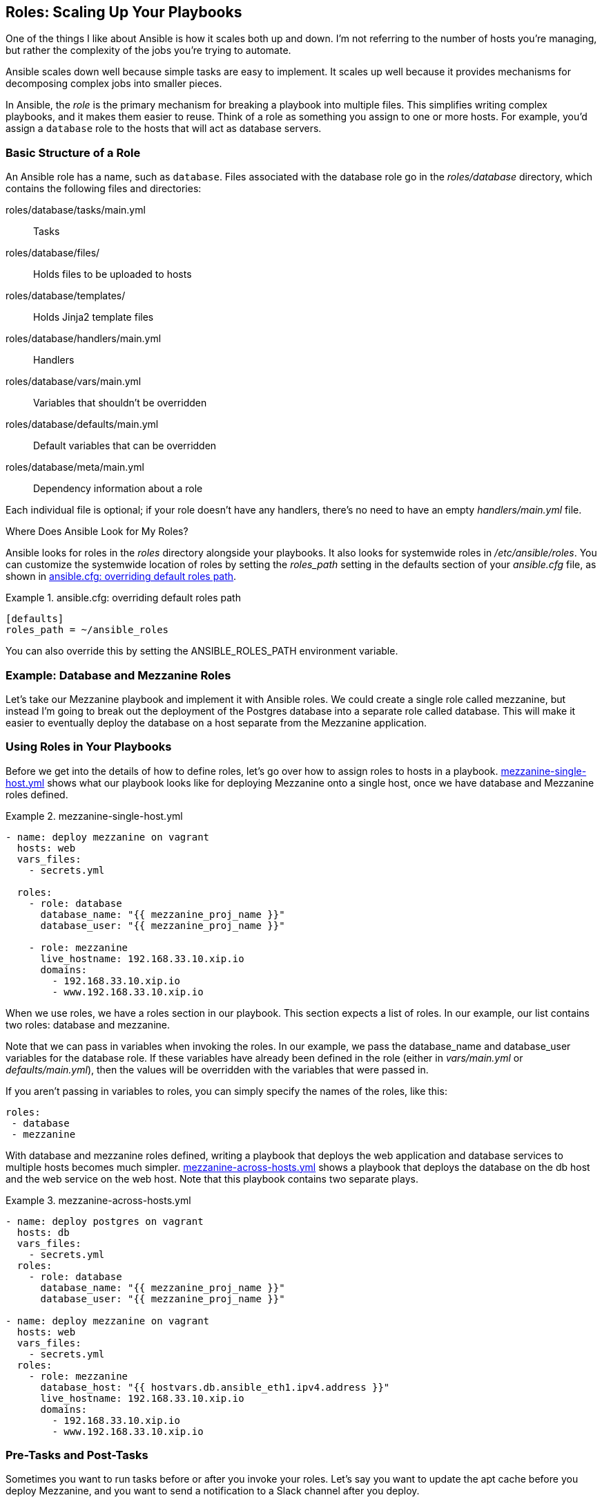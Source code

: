 [[roles]]
== Roles: Scaling Up Your Playbooks

One of the things I like about Ansible is how it scales both up and down.
I'm not referring to the number of hosts you're managing, but
rather the complexity of the jobs you're trying to automate.((("roles", id="ix_role")))

Ansible scales down well because simple tasks are easy to implement.((("scaling", "Ansible&#x27;s up and down scalability"))) It scales up well
because it provides mechanisms for decomposing complex jobs into smaller pieces.

In Ansible, the _role_ is the primary mechanism for breaking a playbook
into multiple files. This simplifies writing complex playbooks, and it
makes them easier to reuse. Think of a role
as something you assign to one or more hosts. For example, you'd assign a
`database` role to the hosts that will act as database servers.


=== Basic Structure of a Role

An Ansible role has a name, such as `database`. ((("roles", "basic structure")))((("names", "of roles")))Files associated with the +database+ role go in the _roles/database_ directory, which contains the following files and directories:

roles/database/tasks/main.yml:: Tasks
roles/database/files/:: Holds files to be uploaded to hosts
roles/database/templates/:: Holds Jinja2 template files
roles/database/handlers/main.yml:: Handlers
roles/database/vars/main.yml:: Variables that shouldn't be overridden
roles/database/defaults/main.yml:: Default variables that can be overridden
roles/database/meta/main.yml:: Dependency information about a role

Each individual file is optional; if your role doesn't have any handlers, there's no need to have an empty _handlers/main.yml_  file.((("handlers", "for roles")))

[[WHERE_ROLES]]
.Where Does Ansible Look for My Roles?
****
Ansible looks for roles in the _roles_ directory alongside your
playbooks. It also looks for systemwide roles in _/etc/ansible/roles_.((("systemwide roles")))((("roles_path setting")))((("ansible.cfg file", "roles_path setting")))((("paths", "roles_path setting"))) You can customize the systemwide location of roles by setting the _roles_path_ setting in the +defaults+ section of your _ansible.cfg_ file, as shown in <<overriding_roles_path>>.

[[overriding_roles_path]]
.ansible.cfg: overriding default roles path
====
[source,ini]
----
[defaults]
roles_path = ~/ansible_roles
----
====

You can also override this by setting the +ANSIBLE_ROLES_PATH+ environment variable.((("ANSIBLE_ROLES_PATH environment variable")))
****

=== Example: Database and Mezzanine Roles

Let's take our Mezzanine playbook and implement it with Ansible roles. ((("roles", "example, database and mezzanine roles")))We could create a single role called +mezzanine+, but instead I'm going to break out the deployment of the Postgres database into a separate role called +database+.((("database role")))((("mezzanine role"))) This will make it easier to eventually deploy the database on a host separate from the Mezzanine pass:[<span class="keep-together">application</span>].

=== Using Roles in Your Playbooks

Before we get into the details of how to define roles, let's go over how
to ((("roles", "using in playbooks", id="ix_roleplaybk")))((("playbooks", "using roles in", id="ix_playbkrole")))assign roles to hosts in a playbook. <<mezzanine_with_roles>> shows what our playbook looks like for deploying Mezzanine onto a single host, once we have database and Mezzanine roles defined.


[[mezzanine_with_roles]]
.mezzanine-single-host.yml
====
[source,yaml+jinja]
----
- name: deploy mezzanine on vagrant
  hosts: web
  vars_files:
    - secrets.yml

  roles:
    - role: database
      database_name: "{{ mezzanine_proj_name }}"
      database_user: "{{ mezzanine_proj_name }}"

    - role: mezzanine
      live_hostname: 192.168.33.10.xip.io
      domains:
        - 192.168.33.10.xip.io
        - www.192.168.33.10.xip.io

----
====

When we use roles, we have a +roles+ section in our playbook. This section expects a list of roles. In our example, our list contains two roles: +database+ and +mezzanine+.

Note that we can pass in variables when invoking the roles. In our example, we pass the +database_name+ and +database_user+ variables for the +database+ role. If these variables have already been defined in the role (either in _vars/main.yml_ or _defaults/main.yml_), then the values will be overridden with the variables that were passed in.

If you aren't passing in variables to roles, you can simply specify
the names of the roles, like this:
[source,yaml+jinja]
----
roles:
 - database
 - mezzanine
----


With +database+ and +mezzanine+ roles defined, writing a playbook that deploys the web application and database services to multiple hosts becomes much simpler. <<mezzanine_across_hosts>> shows a playbook that deploys the database on the +db+ host and the web service on the +web+ host. Note that this playbook contains two separate plays.

[[mezzanine_across_hosts]]
.mezzanine-across-hosts.yml
====
[source,yaml+jinja]
----
- name: deploy postgres on vagrant
  hosts: db
  vars_files:
    - secrets.yml
  roles:
    - role: database
      database_name: "{{ mezzanine_proj_name }}"
      database_user: "{{ mezzanine_proj_name }}"

- name: deploy mezzanine on vagrant
  hosts: web
  vars_files:
    - secrets.yml
  roles:
    - role: mezzanine
      database_host: "{{ hostvars.db.ansible_eth1.ipv4.address }}"
      live_hostname: 192.168.33.10.xip.io
      domains:
        - 192.168.33.10.xip.io
        - www.192.168.33.10.xip.io

----
====

=== Pre-Tasks and Post-Tasks

Sometimes you want to run tasks before or after you invoke your roles.((("roles", "using in playbooks", startref="ix_roleplaybk")))((("playbooks", "using roles in", startref="ix_playbkrole")))
Let's say you want to update the apt cache before you deploy Mezzanine, and you
want to send a notification to a Slack channel after you deploy.((("tasks", "pre_tasks and post_tasks")))((("roles", "tasks executing before or after roles")))

Ansible allows you to define a list of tasks that execute before the roles with a +pre_tasks+ section,((("pre_tasks")))((("post_tasks"))) and a list of tasks that execute after the roles with a +post_tasks+ section. <<pre_tasks_figure>> shows an example of these in action.

[[pre_tasks_figure]]
.Using pre-tasks and post-tasks
====
[source,yaml+jinja]
----
- name: deploy mezzanine on vagrant
  hosts: web
  vars_files:
    - secrets.yml
  pre_tasks:
    - name: update the apt cache
      apt: update_cache=yes
  roles:
    - role: mezzanine
      database_host: "{{ hostvars.db.ansible_eth1.ipv4.address }}"
      live_hostname: 192.168.33.10.xip.io
      domains:
        - 192.168.33.10.xip.io
        - www.192.168.33.10.xip.io
  post_tasks:
    - name: notify Slack that the servers have been updated
      local_action: >
        slack
        domain=acme.slack.com
        token={{ slack_token }}
        msg="web server {{ inventory_hostname }} configured"

----
====

But enough about using roles; let's talk about writing them.


=== A database Role for Deploying the Database

The job of our +database+ role will be to install Postgres and create the
required database and database user.((("PostgreSQL", "database role for deploying the database", id="ix_PgSQLdbrole")))((("roles", "database role for deploying the database", id="ix_roledb")))((("databases", "database role for deploying the database", id="ix_dbrole")))

Our database role comprises the following files:

* _roles/database/tasks/main.yml_
* _roles/database/defaults/main.yml_
* _roles/database/handlers/main.yml_
* _roles/database/files/pg_hba.conf_
* _roles/database/files/postgresql.conf_


This role includes two customized Postgres configuration files:

postgresql.conf:: Modifies the default +listen_addresses+ configuration option so that Postgres will accept connections on any network interface. The default for Postgres is to accept connections only from +localhost+, which doesn't work for us if we want our database to run on a separate host from our web application.
pg_hba.conf:: Configures Postgres to authenticate connections over the network by using a username and password.

[NOTE]
=====================================================================
These files aren't shown here
because they are quite large. You can find them in the code samples on
https://github.com/ansiblebook/ansiblebook[GitHub] in the _ch08_ directory.
=====================================================================

<<database_role_tasks>> shows the tasks involved in deploying Postgres.

[[database_role_tasks]]
.roles/database/tasks/main.yml
====
[source,yaml+jinja]
----
- name: install apt packages
  apt: pkg={{ item }} update_cache=yes cache_valid_time=3600
  become: True
  with_items:
    - libpq-dev
    - postgresql
    - python-psycopg2

- name: copy configuration file
  copy: >
    src=postgresql.conf dest=/etc/postgresql/9.3/main/postgresql.conf
    owner=postgres group=postgres mode=0644
  become: True
  notify: restart postgres

- name: copy client authentication configuration file
  copy: >
    src=pg_hba.conf dest=/etc/postgresql/9.3/main/pg_hba.conf
    owner=postgres group=postgres mode=0640
  become: True
  notify: restart postgres

- name: create project locale
  locale_gen: name={{ locale }}
  become: True

- name: create a user
  postgresql_user:
    name: "{{ database_user }}"
    password: "{{ db_pass }}"
  become: True
  become_user: postgres

- name: create the database
  postgresql_db:
    name: "{{ database_name }}"
    owner: "{{ database_user }}"
    encoding: UTF8
    lc_ctype: "{{ locale }}"
    lc_collate: "{{ locale }}"
    template: template0
  become: True
  become_user: postgres

----
====

<<roles_handlers>> shows the handlers file.((("handlers", "for database role")))

[[roles_handlers]]
.roles/database/handlers/main.yml
====
[source,yaml+jinja]
----
- name: restart postgres
  service: name=postgresql state=restarted
  become: True

----
====

The only default variable we are going to specify is the database port, shown in
<<database_role_default>>.

[[database_role_default]]
.roles/database/defaults/main.yml
====
[source,yaml+jinja]
----
database_port: 5432

----
====

Note that our list of tasks refers to several variables that we haven't
defined anywhere in the role:

 * +database_name+
 * +database_user+
 * +db_pass+
 * +locale+

In Examples <<mezzanine_with_roles, 7-2>> and <<mezzanine_across_hosts, 7-3>>, we pass
in +database_name+ and +database_user+ when we invoke the role. I'm assuming that +db_pass+ is defined in the _secrets.yml_ file, which is included in the +vars_files+ section. The +locale+ variable is likely something that would be the same for every host, and might be used by multiple roles or playbooks, so I defined it in the _group_vars/all_ file in the code samples that accompany this
book.((("PostgreSQL", "database role for deploying the database", startref="ix_PgSQLdbrole")))((("roles", "database role for deploying the database", startref="ix_roledb")))((("databases", "database role for deploying the database", startref="ix_dbrole")))


.Why Are There Two Ways to Define Variables in Roles?
***********************************************************************************
When Ansible first introduced support for roles, there was only one place to
define role variables, in _vars/main.yml_.((("roles", "defining variables in")))((("variables", "defined in roles"))) Variables defined in this
location have a higher precedence than those defined in the +vars+ section of
a play, which meant you couldn't override the variable unless you
explicitly passed it as an argument to the role.

Ansible later introduced the notion of default role variables that go in
_defaults/main.yml_.((("default role variables"))) This type of variable is defined in a role, but has a low
precedence, so it will be overridden if another variable with the same name is
defined in the playbook.

If you think you might want to change the value of a variable in a role, use a
default variable. If you don't want it to change, use a regular
variable.
***********************************************************************************



=== A mezzanine Role for Deploying Mezzanine

The job of our +mezzanine+ role will be to install Mezzanine.((("Mezzanine", "mezzanine role for deploying Mezzanine", id="ix_Mezrole")))((("roles", "mezzanine role for deploying Mezzanine", id="ix_rolemez"))) This includes installing Nginx as the reverse proxy and Supervisor as the process monitor.

Here are the files that the role comprises:

* _roles/mezzanine/defaults/main.yml_
* _roles/mezzanine/handlers/main.yml_
* _roles/mezzanine/tasks/django.yml_
* _roles/mezzanine/tasks/main.yml_
* _roles/mezzanine/tasks/nginx.yml_
* _roles/mezzanine/templates/gunicorn.conf.py.j2_
* _roles/mezzanine/templates/local_settings.py.filters.j2_
* _roles/mezzanine/templates/local_settings.py.j2_
* _roles/mezzanine/templates/nginx.conf.j2_
* _roles/mezzanine/templates/supervisor.conf.j2_
* _roles/mezzanine/vars/main.yml_


<<mezzanine_vars_main>> shows the variables we've defined for this role.
Note that we've changed the name of the variables so that they all start with
_mezzanine_.((("variables", "defined for mezzanine role"))) It's good practice to do this with role variables because Ansible
doesn't have any notion of namespace across roles. This means that variables
that are defined in other roles, or elsewhere in a playbook, will be accessible
everywhere. This can cause some unexpected behavior if you accidentally use the
same variable name in two different roles.


[[mezzanine_vars_main]]
.roles/mezzanine/vars/main.yml
====
[source,yaml+jinja]
----
# vars file for mezzanine
mezzanine_user: "{{ ansible_user }}"
mezzanine_venv_home: "{{ ansible_env.HOME }}"
mezzanine_venv_path: "{{ mezzanine_venv_home }}/{{ mezzanine_proj_name }}"
mezzanine_repo_url: git@github.com:lorin/mezzanine-example.git
mezzanine_proj_dirname: project
mezzanine_proj_path: "{{ mezzanine_venv_path }}/{{ mezzanine_proj_dirname }}"
mezzanine_reqs_path: requirements.txt
mezzanine_conf_path: /etc/nginx/conf
mezzanine_python: "{{ mezzanine_venv_path }}/bin/python"
mezzanine_manage: "{{ mezzanine_python }} {{ mezzanine_proj_path }}/manage.py"
mezzanine_gunicorn_port: 8000
----
====

<<mezzanine_defaults_main>> shows the default variables defined in our
+mezzanine+ role. ((("default role variables", "defined for mezzanine role")))In this case, we have only a single variable. When I write default variables, I'm less likely to prefix them because I might intentionally want to override them elsewhere.


[[mezzanine_defaults_main]]
.roles/mezzanine/defaults/main.yml
====
[source,yaml+jinja]
----
tls_enabled: True
----
====

Because the task list is pretty long, I've decided to break it up across several files. <<mezzanine_tasks_main>> shows the top-level task file for the +mezzanine+ role.((("tasks", "for mezzanine role"))) It installs the apt packages, and then it uses +include+ statements to invoke two other task files that are in the same directory, shown in Examples pass:[<a href="#mezzanine_tasks_django">7-11</a> and <a  href="#mezzanine_tasks_nginx">7-12</a>].

[[mezzanine_tasks_main]]
.roles/mezzanine/tasks/main.yml
====
[source,yaml+jinja]
----
- name: install apt packages
  apt: pkg={{ item }} update_cache=yes cache_valid_time=3600
  become: True
  with_items:
    - git
    - libjpeg-dev
    - libpq-dev
    - memcached
    - nginx
    - python-dev
    - python-pip
    - python-psycopg2
    - python-setuptools
    - python-virtualenv
    - supervisor

- include: django.yml

- include: nginx.yml

----
====

[[mezzanine_tasks_django]]
.roles/mezzanine/tasks/django.yml
====
[source,yaml+jinja]
----
- name: create a logs directory
  file: path="{{ ansible_env.HOME }}/logs" state=directory

- name: check out the repository on the host
  git:
    repo: "{{ mezzanine_repo_url }}"
    dest: "{{ mezzanine_proj_path }}"
    accept_hostkey: yes

- name: install Python requirements globally via pip
  pip: name={{ item }} state=latest
  with_items:
    - pip
    - virtualenv
    - virtualenvwrapper

- name: install required python packages
  pip: name={{ item }} virtualenv={{ mezzanine_venv_path }}
  with_items:
    - gunicorn
    - setproctitle
    - psycopg2
    - django-compressor
    - python-memcached

- name: install requirements.txt
  pip: >
    requirements={{ mezzanine_proj_path }}/{{ mezzanine_reqs_path }}
    virtualenv={{ mezzanine_venv_path }}

- name: generate the settings file
  template: src=local_settings.py.j2 dest={{ mezzanine_proj_path }}/local_settings.py

- name: apply migrations to create the database, collect static content
  django_manage:
    command: "{{ item }}"
    app_path: "{{ mezzanine_proj_path }}"
    virtualenv: "{{ mezzanine_venv_path }}"
  with_items:
    - migrate
    - collectstatic

- name: set the site id
  script: scripts/setsite.py
  environment:
    PATH: "{{ mezzanine_venv_path }}/bin"
    PROJECT_DIR: "{{ mezzanine_proj_path }}"
    PROJECT_APP: "{{ mezzanine_proj_app }}"
    WEBSITE_DOMAIN: "{{ live_hostname }}"

- name: set the admin password
  script: scripts/setadmin.py
  environment:
    PATH: "{{ mezzanine_venv_path }}/bin"
    PROJECT_DIR: "{{ mezzanine_proj_path }}"
    PROJECT_APP: "{{ mezzanine_proj_app }}"
    ADMIN_PASSWORD: "{{ admin_pass }}"

- name: set the gunicorn config file
  template: src=gunicorn.conf.py.j2 dest={{ mezzanine_proj_path }}/gunicorn.conf.py

- name: set the supervisor config file
  template: src=supervisor.conf.j2 dest=/etc/supervisor/conf.d/mezzanine.conf
  become: True
  notify: restart supervisor

- name: ensure config path exists
  file: path={{ mezzanine_conf_path }} state=directory
  become: True
  when: tls_enabled

- name: install poll twitter cron job
  cron: >
    name="poll twitter" minute="*/5" user={{ mezzanine_user }}
    job="{{ mezzanine_manage }} poll_twitter"

----
====

[[mezzanine_tasks_nginx]]
.roles/mezzanine/tasks/nginx.yml
====
----
- name: set the nginx config file
  template: src=nginx.conf.j2 dest=/etc/nginx/sites-available/mezzanine.conf
  notify: restart nginx
  become: True

- name: enable the nginx config file
  file:
    src: /etc/nginx/sites-available/mezzanine.conf
    dest: /etc/nginx/sites-enabled/mezzanine.conf
    state: link
  notify: restart nginx
  become: True

- name: remove the default nginx config file
  file: path=/etc/nginx/sites-enabled/default state=absent
  notify: restart nginx
  become: True

- name: create tls certificates
  command: >
    openssl req -new -x509 -nodes -out {{ mezzanine_proj_name }}.crt
    -keyout {{ mezzanine_proj_name }}.key -subj '/CN={{ domains[0] }}' -days 3650
    chdir={{ mezzanine_conf_path }}
    creates={{ mezzanine_conf_path }}/{{ mezzanine_proj_name }}.crt
  become: True
  when: tls_enabled
  notify: restart nginx

----
====

There's one important difference between tasks defined in a role and tasks defined in a regular playbook, and that's when using the +copy+ or +template+ modules.((("copy module", "tasks defined in roles versus playbooks")))((("template module", "invoked on tasks defined in roles")))

When invoking +copy+ in a task defined in a role, Ansible will first check the _rolename/files/_ directory for the location of the file to copy. Similarly, when invoking +template+ in a task defined in a role, Ansible will first check the _rolename/templates_ directory for the location of the template to use.

This means that a task that used to look like this in a playbook:
[source,yaml+jinja]
----
- name: set the nginx config file
  template: src=templates/nginx.conf.j2 \
  dest=/etc/nginx/sites-available/mezzanine.conf
----

now looks like this when invoked from inside the role (note the change of the +src+ parameter):
[source,yaml+jinja]
----
- name: set the nginx config file
  template: src=nginx.conf.j2 dest=/etc/nginx/sites-available/mezzanine.conf
  notify: restart nginx
----

<<mezzanine_handlers_roles>> shows the ((("handlers", "for mezzanine role")))handlers file.

[[mezzanine_handlers_roles]]
.roles/mezzanine/handlers/main.yml
====
[source,yaml+jinja]
----
- name: restart supervisor
  supervisorctl: name=gunicorn_mezzanine state=restarted
  become: True

- name: restart nginx
  service: name=nginx state=restarted
  become: True

----
====


I won't show the template files here, since they're basically the same as in the
previous chapter, although some of the variable names have changed. Check out the
accompanying http://github.com/ansiblebook/ansiblebook[code samples] for details.((("roles", "mezzanine role for deploying Mezzanine", startref="ix_rolemez")))((("Mezzanine", "mezzanine role for deploying Mezzanine", startref="ix_Mezrole")))


=== Creating Role Files and Directories with ansible-galaxy

Ansible ships with another command-line tool we haven't talked about yet, +ansible-galaxy+. ((("roles", "creating role files and directories with ansible-galaxy")))((("ansible-galaxy command-line tool", "creating role files and directories with")))Its primary purpose is to download roles that have been shared by the Ansible community (more on that later in the chapter). But it can also be used to generate _scaffolding_, an ((("scaffolding")))initial set of files and directories involved in a role:
[source,yaml+jinja]
----
$ ansible-galaxy init -p playbooks/roles web
----

The +-p+ flag tells +ansible-galaxy+ where your roles directory is. If you don't
specify it, the role files will be created in your current directory.

Running the command creates the following files and directories:

----
playbooks
└── roles
    └── web
        ├── README.md
        ├── defaults
        │   └── main.yml
        ├── files
        ├── handlers
        │   └── main.yml
        ├── meta
        │   └── main.yml
        ├── tasks
        │   └── main.yml
        ├── templates
        ├── tests
        │   ├── inventory
        │   └── test.yml
        └── vars
            └── main.yml
----

[[dependent_roles]]
=== Dependent Roles

Imagine that we have two roles, +web+ and +database+, that both require an NTPfootnote:[_NTP_ stands for _Network Time Protocol_, used for synchronizing clocks.] server to be installed on the host.((("roles", "dependent"))) We could specify the installation of the NTP server in both the +web+ and +database+ roles, but that would result in duplication. We could create a separate +ntp+ role, but then we would have to remember that whenever we apply the +web+ or +database+ role to a host, we have to apply the +ntp+ role as well. This would avoid the duplication, but it's error-prone because we might forget to specify the +ntp+ role. What we really want is to
have an +ntp+ role that is always applied to a host whenever we apply the +web+ role or the +database+ role.((("dependent roles")))

Ansible supports a feature called _dependent roles_ to deal with this scenario.
When you define a role, you can specify that it depends on one or more other
roles. Ansible will ensure that roles that are specified as dependencies are
executed first.

Continuing with our example, let's say that we create an +ntp+ role that
configures a host to synchronize its time with an NTP server. Ansible
allows us to pass parameters to dependent roles, so let's also assume
that we can pass the NTP server as a parameter to that role.

We specify that the +web+ role depends on the +ntp+ role by creating a
_roles/web/meta/main.yml_ file and listing +ntp+ as a role, with a parameter, as
shown in <<role_dependencies_example>>.

[[role_dependencies_example]]
.roles/web/meta/main.yml
====
[source,yaml+jinja]
----
dependencies:
    - { role: ntp, ntp_server=ntp.ubuntu.com }

----
====

We can also specify multiple dependent roles. For example, if we have a
+django+ role for setting up a Django web server, and we want to specify +nginx+
and +memcached+ as dependent roles, then the role metadata file might look like
<<role_multiple_dependencies>>.


[[role_multiple_dependencies]]
.roles/django/meta/main.yml
====
[source,yaml+jinja]
----
dependencies:
    - { role: web }
    - { role: memcached }

----
====

For details on how Ansible evaluates the role dependencies, check out the http://bit.ly/1F6tH9a[official Ansible documentation on role dependencies].

=== Ansible Galaxy

If you need to deploy an open source software system onto your hosts, chances are somebody has already written an Ansible role to do it. Although Ansible does make it easier to write scripts for deploying software, some systems are just plain tricky to deploy.((("roles", "Ansible Galaxy", id="ix_roleAG")))((("Ansible Galaxy", id="ix_AnsGal")))

Whether you want to reuse a role somebody has already written, or you just want
to see how someone else solved the problem you're working on, Ansible Galaxy can help you out. _Ansible Galaxy_ is an open source repository of
Ansible roles contributed by the Ansible community. The roles themselves are
stored on GitHub.

==== Web Interface

You can explore the available roles on the http://galaxy.ansible.com[Ansible Galaxy site].((("Ansible Galaxy", "web interface")))
Galaxy supports freetext searching and browsing by category or contributor.

==== Command-Line Interface

The +ansible-galaxy+ command-line tool allows you to download roles from Ansible Galaxy.((("ansible-galaxy command-line tool")))((("Ansible Galaxy", "command-line tool")))

===== Installing a role

Let's say I want to install the role named +ntp+, written by GitHub
user _bennojoy_. This is a role that will configure a host
to synchronize its clock with an NTP server.((("ansible-galaxy command-line tool", "ansible-galaxy install command")))

Install the role with the +install+ command:
[source,console]
----
$ ansible-galaxy install -p ./roles bennojoy.ntp
----

The `ansible-galaxy` program will install roles to your systemwide location by default (see <<WHERE_ROLES>>), which we overrode in the preceding example with the +-p+ flag.


The output should look like this:


----
 downloading role 'ntp', owned by bennojoy
 no version specified, installing master
 - downloading role from https://github.com/bennojoy/ntp/archive/master.tar.gz
 - extracting bennojoy.ntp to ./roles/bennojoy.ntp
write_galaxy_install_info!
bennojoy.ntp was installed successfully
----

The `ansible-galaxy` tool will install the role files to _roles/bennojoy.ntp_.

Ansible will install some metadata about the installation to the
_./roles/bennojoy.ntp/meta/.galaxy_install_info_ file. On my machine, that file
contains the following:

----
{install_date: 'Sat Oct  4 20:12:58 2014', version: master}
----

[NOTE]
====
The _bennojoy.ntp_ role does not have a specific version number, so the version is simply listed as `master`. Some roles will have a specific version number, such as 1.2.
====

===== Listing installed roles

You can list installed roles((("ansible-galaxy command-line tool", "ansible-galaxy list command"))) as follows:
[source,console]
----
$ ansible-galaxy list
----

[role="pagebreak-before"]
Output should look like this:

----
 bennojoy.ntp, master
----


===== Uninstalling a role

Remove a role((("ansible-galaxy command-line tool", "ansible-galaxy remove command"))) with the +remove+ command:
[source,console]
----
$ ansible-galaxy remove bennojoy.ntp
----


==== Contributing Your Own Role

See "How To Share Roles You've Written" on the https://galaxy.ansible.com/intro[Ansible Galaxy website] for details on how to contribute a role to the community. Because the roles are hosted on GitHub, you need to have a GitHub account to contribute.((("Ansible Galaxy", "contributing your own role")))((("roles", "Ansible Galaxy", startref="ix_roleAG")))((("Ansible Galaxy", startref="ix_AnsGal")))

At this point, you should have an understanding of how to use roles, how to write your own roles, and how to download roles written by others. Roles are a great way to organize your playbooks. I use them all the time, and I highly recommend them.((("roles", startref="ix_role")))
